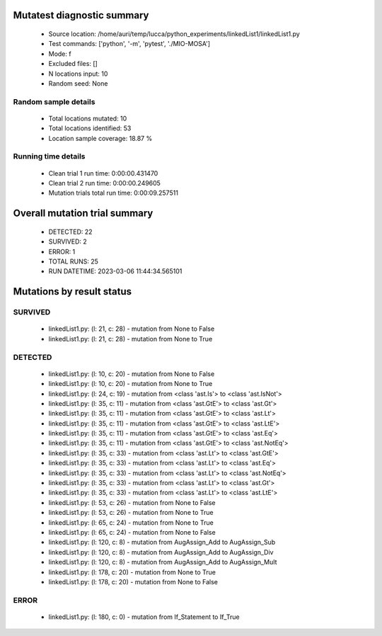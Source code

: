 Mutatest diagnostic summary
===========================
 - Source location: /home/auri/temp/lucca/python_experiments/linkedList1/linkedList1.py
 - Test commands: ['python', '-m', 'pytest', './MIO-MOSA']
 - Mode: f
 - Excluded files: []
 - N locations input: 10
 - Random seed: None

Random sample details
---------------------
 - Total locations mutated: 10
 - Total locations identified: 53
 - Location sample coverage: 18.87 %


Running time details
--------------------
 - Clean trial 1 run time: 0:00:00.431470
 - Clean trial 2 run time: 0:00:00.249605
 - Mutation trials total run time: 0:00:09.257511

Overall mutation trial summary
==============================
 - DETECTED: 22
 - SURVIVED: 2
 - ERROR: 1
 - TOTAL RUNS: 25
 - RUN DATETIME: 2023-03-06 11:44:34.565101


Mutations by result status
==========================


SURVIVED
--------
 - linkedList1.py: (l: 21, c: 28) - mutation from None to False
 - linkedList1.py: (l: 21, c: 28) - mutation from None to True


DETECTED
--------
 - linkedList1.py: (l: 10, c: 20) - mutation from None to False
 - linkedList1.py: (l: 10, c: 20) - mutation from None to True
 - linkedList1.py: (l: 24, c: 19) - mutation from <class 'ast.Is'> to <class 'ast.IsNot'>
 - linkedList1.py: (l: 35, c: 11) - mutation from <class 'ast.GtE'> to <class 'ast.Gt'>
 - linkedList1.py: (l: 35, c: 11) - mutation from <class 'ast.GtE'> to <class 'ast.Lt'>
 - linkedList1.py: (l: 35, c: 11) - mutation from <class 'ast.GtE'> to <class 'ast.LtE'>
 - linkedList1.py: (l: 35, c: 11) - mutation from <class 'ast.GtE'> to <class 'ast.Eq'>
 - linkedList1.py: (l: 35, c: 11) - mutation from <class 'ast.GtE'> to <class 'ast.NotEq'>
 - linkedList1.py: (l: 35, c: 33) - mutation from <class 'ast.Lt'> to <class 'ast.GtE'>
 - linkedList1.py: (l: 35, c: 33) - mutation from <class 'ast.Lt'> to <class 'ast.Eq'>
 - linkedList1.py: (l: 35, c: 33) - mutation from <class 'ast.Lt'> to <class 'ast.NotEq'>
 - linkedList1.py: (l: 35, c: 33) - mutation from <class 'ast.Lt'> to <class 'ast.Gt'>
 - linkedList1.py: (l: 35, c: 33) - mutation from <class 'ast.Lt'> to <class 'ast.LtE'>
 - linkedList1.py: (l: 53, c: 26) - mutation from None to False
 - linkedList1.py: (l: 53, c: 26) - mutation from None to True
 - linkedList1.py: (l: 65, c: 24) - mutation from None to True
 - linkedList1.py: (l: 65, c: 24) - mutation from None to False
 - linkedList1.py: (l: 120, c: 8) - mutation from AugAssign_Add to AugAssign_Sub
 - linkedList1.py: (l: 120, c: 8) - mutation from AugAssign_Add to AugAssign_Div
 - linkedList1.py: (l: 120, c: 8) - mutation from AugAssign_Add to AugAssign_Mult
 - linkedList1.py: (l: 178, c: 20) - mutation from None to True
 - linkedList1.py: (l: 178, c: 20) - mutation from None to False


ERROR
-----
 - linkedList1.py: (l: 180, c: 0) - mutation from If_Statement to If_True